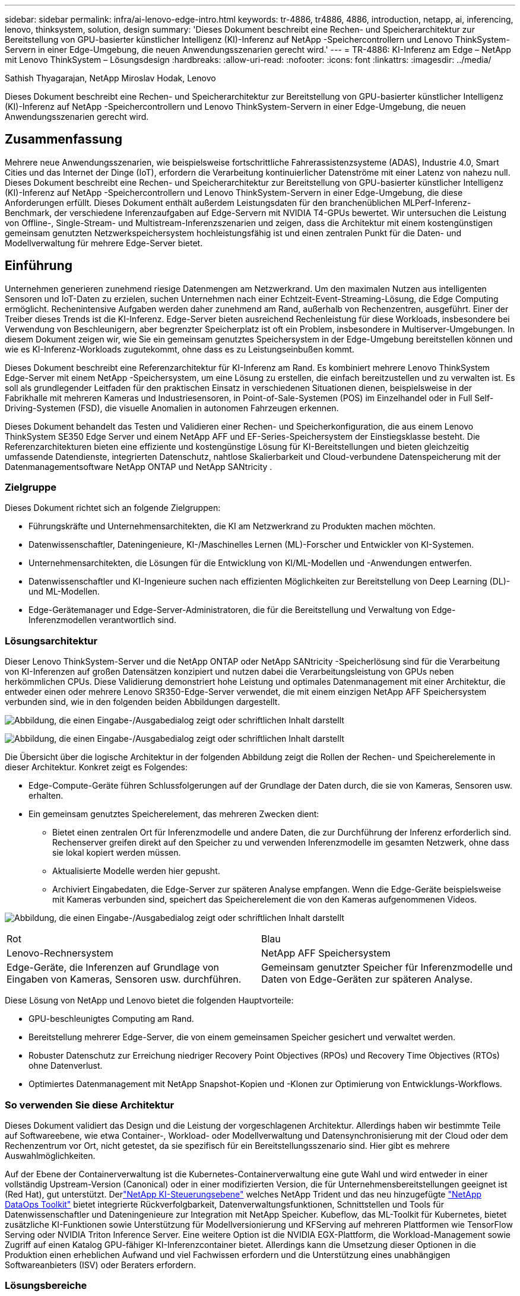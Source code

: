 ---
sidebar: sidebar 
permalink: infra/ai-lenovo-edge-intro.html 
keywords: tr-4886, tr4886, 4886, introduction, netapp, ai, inferencing, lenovo, thinksystem, solution, design 
summary: 'Dieses Dokument beschreibt eine Rechen- und Speicherarchitektur zur Bereitstellung von GPU-basierter künstlicher Intelligenz (KI)-Inferenz auf NetApp -Speichercontrollern und Lenovo ThinkSystem-Servern in einer Edge-Umgebung, die neuen Anwendungsszenarien gerecht wird.' 
---
= TR-4886: KI-Inferenz am Edge – NetApp mit Lenovo ThinkSystem – Lösungsdesign
:hardbreaks:
:allow-uri-read: 
:nofooter: 
:icons: font
:linkattrs: 
:imagesdir: ../media/


Sathish Thyagarajan, NetApp Miroslav Hodak, Lenovo

[role="lead"]
Dieses Dokument beschreibt eine Rechen- und Speicherarchitektur zur Bereitstellung von GPU-basierter künstlicher Intelligenz (KI)-Inferenz auf NetApp -Speichercontrollern und Lenovo ThinkSystem-Servern in einer Edge-Umgebung, die neuen Anwendungsszenarien gerecht wird.



== Zusammenfassung

Mehrere neue Anwendungsszenarien, wie beispielsweise fortschrittliche Fahrerassistenzsysteme (ADAS), Industrie 4.0, Smart Cities und das Internet der Dinge (IoT), erfordern die Verarbeitung kontinuierlicher Datenströme mit einer Latenz von nahezu null.  Dieses Dokument beschreibt eine Rechen- und Speicherarchitektur zur Bereitstellung von GPU-basierter künstlicher Intelligenz (KI)-Inferenz auf NetApp -Speichercontrollern und Lenovo ThinkSystem-Servern in einer Edge-Umgebung, die diese Anforderungen erfüllt.  Dieses Dokument enthält außerdem Leistungsdaten für den branchenüblichen MLPerf-Inferenz-Benchmark, der verschiedene Inferenzaufgaben auf Edge-Servern mit NVIDIA T4-GPUs bewertet.  Wir untersuchen die Leistung von Offline-, Single-Stream- und Multistream-Inferenzszenarien und zeigen, dass die Architektur mit einem kostengünstigen gemeinsam genutzten Netzwerkspeichersystem hochleistungsfähig ist und einen zentralen Punkt für die Daten- und Modellverwaltung für mehrere Edge-Server bietet.



== Einführung

Unternehmen generieren zunehmend riesige Datenmengen am Netzwerkrand.  Um den maximalen Nutzen aus intelligenten Sensoren und IoT-Daten zu erzielen, suchen Unternehmen nach einer Echtzeit-Event-Streaming-Lösung, die Edge Computing ermöglicht.  Rechenintensive Aufgaben werden daher zunehmend am Rand, außerhalb von Rechenzentren, ausgeführt.  Einer der Treiber dieses Trends ist die KI-Inferenz.  Edge-Server bieten ausreichend Rechenleistung für diese Workloads, insbesondere bei Verwendung von Beschleunigern, aber begrenzter Speicherplatz ist oft ein Problem, insbesondere in Multiserver-Umgebungen.  In diesem Dokument zeigen wir, wie Sie ein gemeinsam genutztes Speichersystem in der Edge-Umgebung bereitstellen können und wie es KI-Inferenz-Workloads zugutekommt, ohne dass es zu Leistungseinbußen kommt.

Dieses Dokument beschreibt eine Referenzarchitektur für KI-Inferenz am Rand.  Es kombiniert mehrere Lenovo ThinkSystem Edge-Server mit einem NetApp -Speichersystem, um eine Lösung zu erstellen, die einfach bereitzustellen und zu verwalten ist.  Es soll als grundlegender Leitfaden für den praktischen Einsatz in verschiedenen Situationen dienen, beispielsweise in der Fabrikhalle mit mehreren Kameras und Industriesensoren, in Point-of-Sale-Systemen (POS) im Einzelhandel oder in Full Self-Driving-Systemen (FSD), die visuelle Anomalien in autonomen Fahrzeugen erkennen.

Dieses Dokument behandelt das Testen und Validieren einer Rechen- und Speicherkonfiguration, die aus einem Lenovo ThinkSystem SE350 Edge Server und einem NetApp AFF und EF-Series-Speichersystem der Einstiegsklasse besteht.  Die Referenzarchitekturen bieten eine effiziente und kostengünstige Lösung für KI-Bereitstellungen und bieten gleichzeitig umfassende Datendienste, integrierten Datenschutz, nahtlose Skalierbarkeit und Cloud-verbundene Datenspeicherung mit der Datenmanagementsoftware NetApp ONTAP und NetApp SANtricity .



=== Zielgruppe

Dieses Dokument richtet sich an folgende Zielgruppen:

* Führungskräfte und Unternehmensarchitekten, die KI am Netzwerkrand zu Produkten machen möchten.
* Datenwissenschaftler, Dateningenieure, KI-/Maschinelles Lernen (ML)-Forscher und Entwickler von KI-Systemen.
* Unternehmensarchitekten, die Lösungen für die Entwicklung von KI/ML-Modellen und -Anwendungen entwerfen.
* Datenwissenschaftler und KI-Ingenieure suchen nach effizienten Möglichkeiten zur Bereitstellung von Deep Learning (DL)- und ML-Modellen.
* Edge-Gerätemanager und Edge-Server-Administratoren, die für die Bereitstellung und Verwaltung von Edge-Inferenzmodellen verantwortlich sind.




=== Lösungsarchitektur

Dieser Lenovo ThinkSystem-Server und die NetApp ONTAP oder NetApp SANtricity -Speicherlösung sind für die Verarbeitung von KI-Inferenzen auf großen Datensätzen konzipiert und nutzen dabei die Verarbeitungsleistung von GPUs neben herkömmlichen CPUs.  Diese Validierung demonstriert hohe Leistung und optimales Datenmanagement mit einer Architektur, die entweder einen oder mehrere Lenovo SR350-Edge-Server verwendet, die mit einem einzigen NetApp AFF Speichersystem verbunden sind, wie in den folgenden beiden Abbildungen dargestellt.

image:ai-edge-002.png["Abbildung, die einen Eingabe-/Ausgabedialog zeigt oder schriftlichen Inhalt darstellt"]

image:ai-edge-017.png["Abbildung, die einen Eingabe-/Ausgabedialog zeigt oder schriftlichen Inhalt darstellt"]

Die Übersicht über die logische Architektur in der folgenden Abbildung zeigt die Rollen der Rechen- und Speicherelemente in dieser Architektur.  Konkret zeigt es Folgendes:

* Edge-Compute-Geräte führen Schlussfolgerungen auf der Grundlage der Daten durch, die sie von Kameras, Sensoren usw. erhalten.
* Ein gemeinsam genutztes Speicherelement, das mehreren Zwecken dient:
+
** Bietet einen zentralen Ort für Inferenzmodelle und andere Daten, die zur Durchführung der Inferenz erforderlich sind.  Rechenserver greifen direkt auf den Speicher zu und verwenden Inferenzmodelle im gesamten Netzwerk, ohne dass sie lokal kopiert werden müssen.
** Aktualisierte Modelle werden hier gepusht.
** Archiviert Eingabedaten, die Edge-Server zur späteren Analyse empfangen.  Wenn die Edge-Geräte beispielsweise mit Kameras verbunden sind, speichert das Speicherelement die von den Kameras aufgenommenen Videos.




image:ai-edge-003.png["Abbildung, die einen Eingabe-/Ausgabedialog zeigt oder schriftlichen Inhalt darstellt"]

|===


| Rot | Blau 


| Lenovo-Rechnersystem | NetApp AFF Speichersystem 


| Edge-Geräte, die Inferenzen auf Grundlage von Eingaben von Kameras, Sensoren usw. durchführen. | Gemeinsam genutzter Speicher für Inferenzmodelle und Daten von Edge-Geräten zur späteren Analyse. 
|===
Diese Lösung von NetApp und Lenovo bietet die folgenden Hauptvorteile:

* GPU-beschleunigtes Computing am Rand.
* Bereitstellung mehrerer Edge-Server, die von einem gemeinsamen Speicher gesichert und verwaltet werden.
* Robuster Datenschutz zur Erreichung niedriger Recovery Point Objectives (RPOs) und Recovery Time Objectives (RTOs) ohne Datenverlust.
* Optimiertes Datenmanagement mit NetApp Snapshot-Kopien und -Klonen zur Optimierung von Entwicklungs-Workflows.




=== So verwenden Sie diese Architektur

Dieses Dokument validiert das Design und die Leistung der vorgeschlagenen Architektur.  Allerdings haben wir bestimmte Teile auf Softwareebene, wie etwa Container-, Workload- oder Modellverwaltung und Datensynchronisierung mit der Cloud oder dem Rechenzentrum vor Ort, nicht getestet, da sie spezifisch für ein Bereitstellungsszenario sind.  Hier gibt es mehrere Auswahlmöglichkeiten.

Auf der Ebene der Containerverwaltung ist die Kubernetes-Containerverwaltung eine gute Wahl und wird entweder in einer vollständig Upstream-Version (Canonical) oder in einer modifizierten Version, die für Unternehmensbereitstellungen geeignet ist (Red Hat), gut unterstützt.  Derlink:../software/ai-osmlops-intro.html["NetApp KI-Steuerungsebene"^] welches NetApp Trident und das neu hinzugefügte https://github.com/NetApp/netapp-dataops-toolkit/releases/tag/v2.0.0["NetApp DataOps Toolkit"^] bietet integrierte Rückverfolgbarkeit, Datenverwaltungsfunktionen, Schnittstellen und Tools für Datenwissenschaftler und Dateningenieure zur Integration mit NetApp Speicher.  Kubeflow, das ML-Toolkit für Kubernetes, bietet zusätzliche KI-Funktionen sowie Unterstützung für Modellversionierung und KFServing auf mehreren Plattformen wie TensorFlow Serving oder NVIDIA Triton Inference Server.  Eine weitere Option ist die NVIDIA EGX-Plattform, die Workload-Management sowie Zugriff auf einen Katalog GPU-fähiger KI-Inferenzcontainer bietet.  Allerdings kann die Umsetzung dieser Optionen in die Produktion einen erheblichen Aufwand und viel Fachwissen erfordern und die Unterstützung eines unabhängigen Softwareanbieters (ISV) oder Beraters erfordern.



=== Lösungsbereiche

Der Hauptvorteil von KI-Inferenz und Edge Computing besteht in der Fähigkeit der Geräte, Daten mit hoher Qualität und ohne Latenz zu berechnen, zu verarbeiten und zu analysieren.  Es gibt viel zu viele Beispiele für Edge-Computing-Anwendungsfälle, um sie in diesem Dokument zu beschreiben, aber hier sind einige herausragende:



==== Automobile: Autonome Fahrzeuge

Das klassische Beispiel für Edge Computing sind die fortschrittlichen Fahrerassistenzsysteme (ADAS) in autonomen Fahrzeugen (AV).  Die KI in selbstfahrenden Autos muss schnell viele Daten von Kameras und Sensoren verarbeiten, um ein erfolgreicher und sicherer Fahrer zu sein.  Wenn die Interpretation zwischen einem Objekt und einem Menschen zu lange dauert, kann dies über Leben und Tod entscheiden. Daher ist es von entscheidender Bedeutung, diese Daten so nah wie möglich am Fahrzeug verarbeiten zu können.  In diesem Fall verarbeitet ein oder mehrere Edge-Compute-Server die Eingaben von Kameras, Radar, LiDAR und anderen Sensoren, während der gemeinsam genutzte Speicher Inferenzmodelle enthält und Eingabedaten von Sensoren speichert.



==== Gesundheitswesen: Patientenüberwachung

Eine der größten Auswirkungen von KI und Edge Computing ist ihre Fähigkeit, die kontinuierliche Überwachung von Patienten mit chronischen Krankheiten sowohl in der häuslichen Pflege als auch auf Intensivstationen zu verbessern.  Daten von Edge-Geräten, die Insulinspiegel, Atmung, neurologische Aktivität, Herzrhythmus und Magen-Darm-Funktionen überwachen, erfordern eine sofortige Analyse der Daten, auf die sofort reagiert werden muss, da nur begrenzt Zeit zum Handeln bleibt, um ein Menschenleben zu retten.



==== Einzelhandel: Kassiererloses Bezahlen

Edge Computing kann KI und ML unterstützen und Einzelhändlern dabei helfen, die Kassenzeit zu verkürzen und die Kundenfrequenz zu erhöhen.  Kassenlose Systeme unterstützen verschiedene Komponenten, beispielsweise die folgenden:

* Authentifizierung und Zugriff.  Verbinden Sie den physischen Käufer mit einem validierten Konto und ermöglichen Sie ihm den Zugang zum Einzelhandelsgeschäft.
* Bestandsüberwachung.  Einsatz von Sensoren, RFID-Tags und Computer-Vision-Systemen zur Bestätigung der Auswahl oder Abwahl von Artikeln durch Käufer.
+
Dabei verwaltet jeder der Edge-Server die einzelnen Kassen und das gemeinsame Speichersystem dient als zentraler Synchronisierungspunkt.





==== Finanzdienstleistungen: Sicherheit von Menschen an Kiosken und Betrugsprävention

Bankorganisationen nutzen KI und Edge Computing, um Innovationen zu schaffen und personalisierte Bankerlebnisse zu schaffen.  Interaktive Kioske, die Echtzeit-Datenanalysen und KI-Inferenz nutzen, ermöglichen es Geldautomaten jetzt nicht nur, Kunden beim Abheben von Geld zu unterstützen, sondern sie auch proaktiv anhand der von Kameras aufgenommenen Bilder zu überwachen, um Risiken für die menschliche Sicherheit oder betrügerisches Verhalten zu erkennen.  In diesem Szenario werden Edge-Compute-Server und gemeinsam genutzte Speichersysteme mit interaktiven Kiosken und Kameras verbunden, um Banken bei der Erfassung und Verarbeitung von Daten mit KI-Inferenzmodellen zu unterstützen.



==== Fertigung: Industrie 4.0

Die vierte industrielle Revolution (Industrie 4.0) hat begonnen, zusammen mit neuen Trends wie Smart Factory und 3D-Druck.  Um sich auf eine datengesteuerte Zukunft vorzubereiten, werden groß angelegte Machine-to-Machine-Kommunikation (M2M) und IoT integriert, um eine stärkere Automatisierung ohne menschliches Eingreifen zu erreichen.  Die Fertigung ist bereits hochgradig automatisiert und die Hinzufügung von KI-Funktionen ist eine natürliche Fortsetzung dieses langfristigen Trends.  KI ermöglicht die Automatisierung von Vorgängen, die mithilfe von Computer Vision und anderen KI-Funktionen automatisiert werden können.  Sie können die Qualitätskontrolle oder Aufgaben automatisieren, die auf menschlichem Sehen oder Entscheidungsfindung beruhen, um schnellere Materialanalysen an Fließbändern in Fabrikhallen durchzuführen und so Produktionsanlagen dabei zu helfen, die erforderlichen ISO-Standards für Sicherheit und Qualitätsmanagement zu erfüllen.  Dabei ist jeder Compute-Edge-Server mit einer Reihe von Sensoren verbunden, die den Herstellungsprozess überwachen, und aktualisierte Inferenzmodelle werden bei Bedarf in den gemeinsamen Speicher übertragen.



==== Telekommunikation: Rosterkennung, Turminspektion und Netzwerkoptimierung

Die Telekommunikationsbranche nutzt Computer Vision und KI-Techniken zur Bildverarbeitung, die automatisch Rost erkennen und Mobilfunkmasten identifizieren, die Korrosion aufweisen und daher einer weiteren Inspektion bedürfen.  Die Verwendung von Drohnenbildern und KI-Modellen zur Identifizierung bestimmter Bereiche eines Turms zur Analyse von Rost, Oberflächenrissen und Korrosion hat in den letzten Jahren zugenommen.  Die Nachfrage nach KI-Technologien, die eine effiziente Inspektion der Telekommunikationsinfrastruktur und Mobilfunkmasten, eine regelmäßige Überprüfung auf Verschlechterung und eine schnelle Reparatur bei Bedarf ermöglichen, steigt weiterhin.

Ein weiterer neuer Anwendungsfall in der Telekommunikation ist die Verwendung von KI- und ML-Algorithmen zur Vorhersage von Datenverkehrsmustern, zur Erkennung von 5G-fähigen Geräten und zur Automatisierung und Erweiterung des Multiple-Input- und Multiple-Output-Energiemanagements (MIMO).  MIMO-Hardware wird an Funktürmen eingesetzt, um die Netzwerkkapazität zu erhöhen. Dies ist jedoch mit zusätzlichen Energiekosten verbunden.  ML-Modelle für den „MIMO-Schlafmodus“, die an Mobilfunkstandorten eingesetzt werden, können die effiziente Nutzung von Funkgeräten vorhersagen und dazu beitragen, die Energieverbrauchskosten für Mobilfunknetzbetreiber (MNOs) zu senken.  KI-Inferenz- und Edge-Computing-Lösungen helfen Mobilfunknetzbetreibern, die Menge der zwischen Rechenzentren und ihnen übertragenen Daten zu reduzieren, ihre Gesamtbetriebskosten zu senken, den Netzwerkbetrieb zu optimieren und die Gesamtleistung für Endbenutzer zu verbessern.
